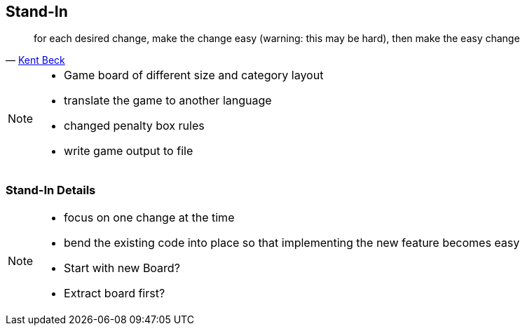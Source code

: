 
== Stand-In
[quote, 'https://twitter.com/kentbeck/status/250733358307500032[Kent Beck^]']
____
for each desired change, make the change easy (warning: this may be hard), then make the easy change
____

[NOTE.speaker]
--
* Game board of different size and category layout
* translate the game to another language
* changed penalty box rules
* write game output to file
--

=== Stand-In Details

[NOTE.speaker]
--
* focus on one change at the time
* bend the existing code into place so that implementing the new feature becomes easy
* Start with new Board?
* Extract board first?
--

